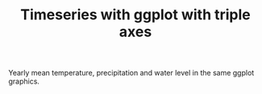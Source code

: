 #+TITLE: Timeseries with ggplot with triple axes

Yearly mean temperature, precipitation and water level in the same
ggplot graphics.
